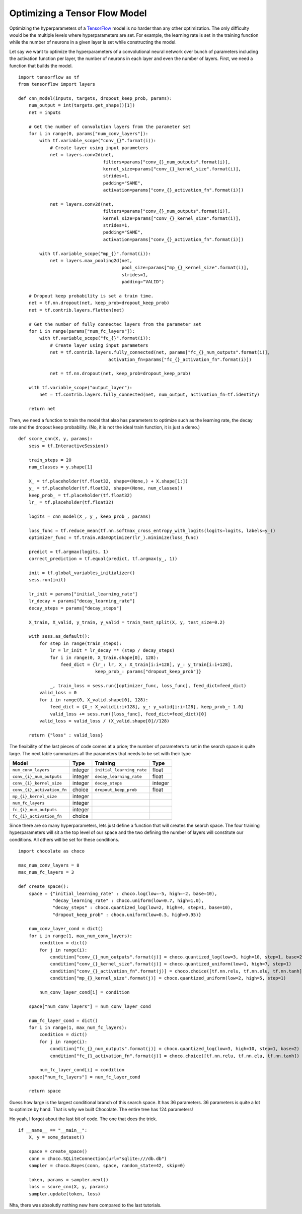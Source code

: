 Optimizing a Tensor Flow Model
==============================

Optimizing the hyperparameters of a `TensorFlow <http://tensorflow.org>`_
model is no harder than any other optimization. The only difficulty would be
the multiple levels where hyperparameters are set. For example, the learning
rate is set in the training function while the number of neurons in a given
layer is set while constructing the model.

Let say we want to optimize the hyperparameters of a convolutional neural
network over bunch of parameters including the activation function per layer,
the number of neurons in each layer and even the number of layers. First, we
need a function that builds the model. ::

    import tensorflow as tf
    from tensorflow import layers

    def cnn_model(inputs, targets, dropout_keep_prob, params):
        num_output = int(targets.get_shape()[1])
        net = inputs

        # Get the number of convolution layers from the parameter set
        for i in range(0, params["num_conv_layers"]):
            with tf.variable_scope("conv_{}".format(i)):
                # Create layer using input parameters
                net = layers.conv2d(net,
                                    filters=params["conv_{}_num_outputs".format(i)],
                                    kernel_size=params["conv_{}_kernel_size".format(i)],
                                    strides=1,
                                    padding="SAME",
                                    activation=params["conv_{}_activation_fn".format(i)])

                net = layers.conv2d(net,
                                    filters=params["conv_{}_num_outputs".format(i)],
                                    kernel_size=params["conv_{}_kernel_size".format(i)],
                                    strides=1,
                                    padding="SAME",
                                    activation=params["conv_{}_activation_fn".format(i)])

            with tf.variable_scope("mp_{}".format(i)):
                net = layers.max_pooling2d(net,
                                           pool_size=params["mp_{}_kernel_size".format(i)],
                                           strides=1,
                                           padding="VALID")

        # Dropout keep probability is set a train time.
        net = tf.nn.dropout(net, keep_prob=dropout_keep_prob)
        net = tf.contrib.layers.flatten(net)

        # Get the number of fully connectec layers from the parameter set
        for i in range(params["num_fc_layers"]):
            with tf.variable_scope("fc_{}".format(i)):
                # Create layer using input parameters
                net = tf.contrib.layers.fully_connected(net, params["fc_{}_num_outputs".format(i)],
                                      activation_fn=params["fc_{}_activation_fn".format(i)])

                net = tf.nn.dropout(net, keep_prob=dropout_keep_prob)

        with tf.variable_scope("output_layer"):
            net = tf.contrib.layers.fully_connected(net, num_output, activation_fn=tf.identity)

        return net

Then, we need a function to train the model that also has parameters to
optimize such as the learning rate, the decay rate and the dropout keep
probability. (No, it is not the ideal train function, it is just a demo.) ::

    def score_cnn(X, y, params):
        sess = tf.InteractiveSession()

        train_steps = 20
        num_classes = y.shape[1]

        X_ = tf.placeholder(tf.float32, shape=(None,) + X.shape[1:])
        y_ = tf.placeholder(tf.float32, shape=(None, num_classes))
        keep_prob_ = tf.placeholder(tf.float32)
        lr_ = tf.placeholder(tf.float32)

        logits = cnn_model(X_, y_, keep_prob_, params)

        loss_func = tf.reduce_mean(tf.nn.softmax_cross_entropy_with_logits(logits=logits, labels=y_))
        optimizer_func = tf.train.AdamOptimizer(lr_).minimize(loss_func)

        predict = tf.argmax(logits, 1)
        correct_prediction = tf.equal(predict, tf.argmax(y_, 1))

        init = tf.global_variables_initializer()
        sess.run(init)

        lr_init = params["initial_learning_rate"]
        lr_decay = params["decay_learning_rate"]
        decay_steps = params["decay_steps"]

        X_train, X_valid, y_train, y_valid = train_test_split(X, y, test_size=0.2)

        with sess.as_default():
            for step in range(train_steps):
                lr = lr_init * lr_decay ** (step / decay_steps)
                for i in range(0, X_train.shape[0], 128):
                    feed_dict = {lr_: lr, X_: X_train[i:i+128], y_: y_train[i:i+128], 
                                 keep_prob_: params["dropout_keep_prob"]}

                _, train_loss = sess.run([optimizer_func, loss_func], feed_dict=feed_dict)
            valid_loss = 0
            for i in range(0, X_valid.shape[0], 128):
                feed_dict = {X_: X_valid[i:i+128], y_: y_valid[i:i+128], keep_prob_: 1.0}
                valid_loss += sess.run([loss_func], feed_dict=feed_dict)[0]
            valid_loss = valid_loss / (X_valid.shape[0]//128)

        return {"loss" : valid_loss}


The flexibility of the last pieces of code comes at a price; the number of
parameters to set in the search space is quite large. The next table
summarizes all the parameters that needs to be set with their type

+----------------------------+------------+----------------------------+------------+
| **Model**                  | Type       | **Training**               | Type       |
+============================+============+============================+============+
| ``num_conv_layers``        | integer    | ``initial_learning_rate``  | float      |
+----------------------------+------------+----------------------------+------------+
| ``conv_{i}_num_outputs``   | integer    | ``decay_learning_rate``    | float      |
+----------------------------+------------+----------------------------+------------+
| ``conv_{i}_kernel_size``   | integer    | ``decay_steps``            | integer    |
+----------------------------+------------+----------------------------+------------+
| ``conv_{i}_activation_fn`` | choice     | ``dropout_keep_prob``      | float      |
+----------------------------+------------+----------------------------+------------+
| ``mp_{i}_kernel_size``     | integer    |                            |            |
+----------------------------+------------+----------------------------+------------+
| ``num_fc_layers``          | integer    |                            |            |
+----------------------------+------------+----------------------------+------------+
| ``fc_{i}_num_outputs``     | integer    |                            |            |
+----------------------------+------------+----------------------------+------------+
| ``fc_{i}_activation_fn``   | choice     |                            |            |
+----------------------------+------------+----------------------------+------------+

Since there are so many hyperparameters, lets just define a function that will
creates the search space. The four training hyperparameters will sit a the top
level of our space and the two defining the number of layers will constitute
our conditions. All others will be set for these conditions. ::

    import chocolate as choco

    max_num_conv_layers = 8
    max_num_fc_layers = 3

    def create_space():
        space = {"initial_learning_rate" : choco.log(low=-5, high=-2, base=10),
                 "decay_learning_rate" : choco.uniform(low=0.7, high=1.0),
                 "decay_steps" : choco.quantized_log(low=2, high=4, step=1, base=10),
                 "dropout_keep_prob" : choco.uniform(low=0.5, high=0.95)}

        num_conv_layer_cond = dict()
        for i in range(1, max_num_conv_layers):
            condition = dict()
            for j in range(i):
                condition["conv_{}_num_outputs".format(j)] = choco.quantized_log(low=3, high=10, step=1, base=2)
                condition["conv_{}_kernel_size".format(j)] = choco.quantized_uniform(low=1, high=7, step=1)
                condition["conv_{}_activation_fn".format(j)] = choco.choice([tf.nn.relu, tf.nn.elu, tf.nn.tanh])
                condition["mp_{}_kernel_size".format(j)] = choco.quantized_uniform(low=2, high=5, step=1)

            num_conv_layer_cond[i] = condition

        space["num_conv_layers"] = num_conv_layer_cond

        num_fc_layer_cond = dict()
        for i in range(1, max_num_fc_layers):
            condition = dict()
            for j in range(i):
                condition["fc_{}_num_outputs".format(j)] = choco.quantized_log(low=3, high=10, step=1, base=2)
                condition["fc_{}_activation_fn".format(j)] = choco.choice([tf.nn.relu, tf.nn.elu, tf.nn.tanh])

            num_fc_layer_cond[i] = condition
        space["num_fc_layers"] = num_fc_layer_cond

        return space

Guess how large is the largest conditional branch of this search space. It has
36 parameters. 36 parameters is quite a lot to optimize by hand. That is why we
built Chocolate. The entire tree has 124 parameters!

Ho yeah, I forgot about the last bit of code. The one that does the trick. ::

    if __name__ == "__main__":
        X, y = some_dataset()

        space = create_space()
        conn = choco.SQLiteConnection(url="sqlite:///db.db")
        sampler = choco.Bayes(conn, space, random_state=42, skip=0)

        token, params = sampler.next()
        loss = score_cnn(X, y, params)
        sampler.update(token, loss)


Nha, there was absolutly nothing new here compared to the last tutorials.
